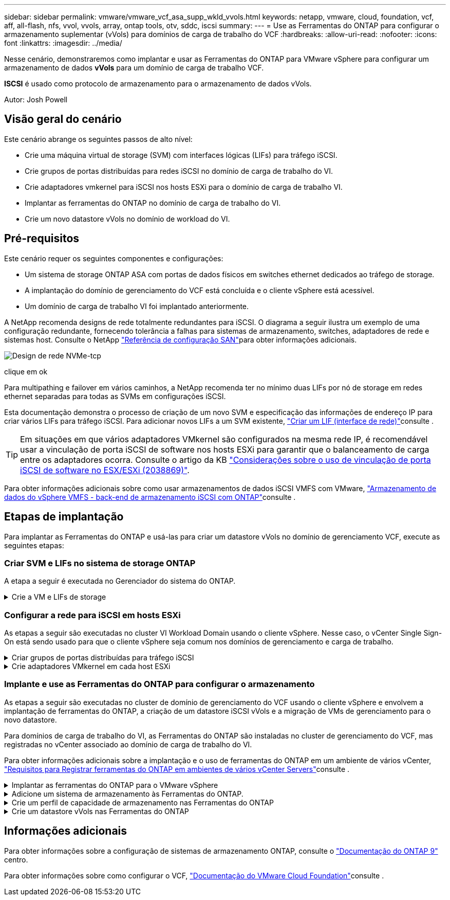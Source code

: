 ---
sidebar: sidebar 
permalink: vmware/vmware_vcf_asa_supp_wkld_vvols.html 
keywords: netapp, vmware, cloud, foundation, vcf, aff, all-flash, nfs, vvol, vvols, array, ontap tools, otv, sddc, iscsi 
summary:  
---
= Use as Ferramentas do ONTAP para configurar o armazenamento suplementar (vVols) para domínios de carga de trabalho do VCF
:hardbreaks:
:allow-uri-read: 
:nofooter: 
:icons: font
:linkattrs: 
:imagesdir: ../media/


[role="lead"]
Nesse cenário, demonstraremos como implantar e usar as Ferramentas do ONTAP para VMware vSphere para configurar um armazenamento de dados *vVols* para um domínio de carga de trabalho VCF.

*ISCSI* é usado como protocolo de armazenamento para o armazenamento de dados vVols.

Autor: Josh Powell



== Visão geral do cenário

Este cenário abrange os seguintes passos de alto nível:

* Crie uma máquina virtual de storage (SVM) com interfaces lógicas (LIFs) para tráfego iSCSI.
* Crie grupos de portas distribuídas para redes iSCSI no domínio de carga de trabalho do VI.
* Crie adaptadores vmkernel para iSCSI nos hosts ESXi para o domínio de carga de trabalho VI.
* Implantar as ferramentas do ONTAP no domínio de carga de trabalho do VI.
* Crie um novo datastore vVols no domínio de workload do VI.




== Pré-requisitos

Este cenário requer os seguintes componentes e configurações:

* Um sistema de storage ONTAP ASA com portas de dados físicos em switches ethernet dedicados ao tráfego de storage.
* A implantação do domínio de gerenciamento do VCF está concluída e o cliente vSphere está acessível.
* Um domínio de carga de trabalho VI foi implantado anteriormente.


A NetApp recomenda designs de rede totalmente redundantes para iSCSI. O diagrama a seguir ilustra um exemplo de uma configuração redundante, fornecendo tolerância a falhas para sistemas de armazenamento, switches, adaptadores de rede e sistemas host. Consulte o NetApp link:https://docs.netapp.com/us-en/ontap/san-config/index.html["Referência de configuração SAN"]para obter informações adicionais.

image:vmware-vcf-asa-image74.png["Design de rede NVMe-tcp"]

clique em ok

Para multipathing e failover em vários caminhos, a NetApp recomenda ter no mínimo duas LIFs por nó de storage em redes ethernet separadas para todas as SVMs em configurações iSCSI.

Esta documentação demonstra o processo de criação de um novo SVM e especificação das informações de endereço IP para criar vários LIFs para tráfego iSCSI. Para adicionar novos LIFs a um SVM existente, link:https://docs.netapp.com/us-en/ontap/networking/create_a_lif.html["Criar um LIF (interface de rede)"]consulte .


TIP: Em situações em que vários adaptadores VMkernel são configurados na mesma rede IP, é recomendável usar a vinculação de porta iSCSI de software nos hosts ESXi para garantir que o balanceamento de carga entre os adaptadores ocorra. Consulte o artigo da KB link:https://kb.vmware.com/s/article/2038869["Considerações sobre o uso de vinculação de porta iSCSI de software no ESX/ESXi (2038869)"].

Para obter informações adicionais sobre como usar armazenamentos de dados iSCSI VMFS com VMware, link:vsphere_ontap_auto_block_iscsi.html["Armazenamento de dados do vSphere VMFS - back-end de armazenamento iSCSI com ONTAP"]consulte .



== Etapas de implantação

Para implantar as Ferramentas do ONTAP e usá-las para criar um datastore vVols no domínio de gerenciamento VCF, execute as seguintes etapas:



=== Criar SVM e LIFs no sistema de storage ONTAP

A etapa a seguir é executada no Gerenciador do sistema do ONTAP.

.Crie a VM e LIFs de storage
[%collapsible]
====
Siga as etapas a seguir para criar um SVM com várias LIFs para tráfego iSCSI.

. No Gerenciador do sistema ONTAP, navegue até *armazenamento de VMs* no menu à esquerda e clique em * Adicionar* para iniciar.
+
image:vmware-vcf-asa-image01.png["Clique em Adicionar para começar a criar SVM"]

+
clique em ok

. No assistente *Add Storage VM* forneça um *Name* para o SVM, selecione *IP Space* e, em *Access Protocol*, clique na guia *iSCSI* e marque a caixa para *Enable iSCSI*.
+
image:vmware-vcf-asa-image02.png["Assistente para adicionar VM de armazenamento - Ativar iSCSI"]

+
clique em ok

. Na seção *Interface de rede*, preencha *Endereço IP*, *Máscara de sub-rede* e *domínio de difusão e porta* para o primeiro LIF. Para LIFs subsequentes, a caixa de seleção pode estar habilitada para usar configurações comuns em todos os LIFs restantes ou usar configurações separadas.
+

NOTE: Para multipathing e failover em vários caminhos, a NetApp recomenda ter no mínimo duas LIFs por nó de storage em redes Ethernet separadas para todas as SVMs em configurações iSCSI.

+
image:vmware-vcf-asa-image03.png["Preencha as informações de rede para LIFs"]

+
clique em ok

. Escolha se deseja ativar a conta Storage VM Administration (para ambientes de alocação a vários clientes) e clique em *Save* para criar o SVM.
+
image:vmware-vcf-asa-image04.png["Habilite a conta SVM e concluir"]



====


=== Configurar a rede para iSCSI em hosts ESXi

As etapas a seguir são executadas no cluster VI Workload Domain usando o cliente vSphere. Nesse caso, o vCenter Single Sign-On está sendo usado para que o cliente vSphere seja comum nos domínios de gerenciamento e carga de trabalho.

.Criar grupos de portas distribuídas para tráfego iSCSI
[%collapsible]
====
Conclua o seguinte para criar um novo grupo de portas distribuídas para cada rede iSCSI:

. No cliente vSphere , navegue até *Inventory > Networking* para o domínio da carga de trabalho. Navegue até o Switch distribuído existente e escolha a ação para criar *novo Grupo de portas distribuídas...*.
+
image:vmware-vcf-asa-image22.png["Escolha criar um novo grupo de portas"]

+
clique em ok

. No assistente *New Distributed Port Group*, preencha um nome para o novo grupo de portas e clique em *Next* para continuar.
. Na página *Configure settings*, preencha todas as configurações. Se as VLANs estiverem sendo usadas, certifique-se de fornecer o ID correto da VLAN. Clique em *Next* para continuar.
+
image:vmware-vcf-asa-image23.png["Preencha o ID da VLAN"]

+
clique em ok

. Na página *Pronto para concluir*, revise as alterações e clique em *concluir* para criar o novo grupo de portas distribuídas.
. Repita este processo para criar um grupo de portas distribuídas para a segunda rede iSCSI a ser utilizada e certifique-se de que introduziu o *VLAN ID* correto.
. Uma vez criados ambos os grupos de portas, navegue até o primeiro grupo de portas e selecione a ação para *Editar configurações...*.
+
image:vmware-vcf-asa-image24.png["DPG - editar definições"]

+
clique em ok

. Na página *Grupo de portas distribuídas - Editar configurações*, navegue até *agrupamento e failover* no menu à esquerda e clique em *uplink2* para movê-lo para *uplinks não utilizados*.
+
image:vmware-vcf-asa-image25.png["mova uplink2 para não utilizado"]

. Repita este passo para o segundo grupo de portas iSCSI. No entanto, desta vez mova *uplink1* para *uplinks não utilizados*.
+
image:vmware-vcf-asa-image26.png["mova uplink1 para não utilizado"]



====
.Crie adaptadores VMkernel em cada host ESXi
[%collapsible]
====
Repita esse processo em cada host ESXi no domínio da carga de trabalho.

. No cliente vSphere, navegue até um dos hosts ESXi no inventário do domínio da carga de trabalho. Na guia *Configure* selecione *adaptadores VMkernel* e clique em *Add Networking...* para iniciar.
+
image:vmware-vcf-asa-image30.png["Inicie o assistente para adicionar rede"]

+
clique em ok

. Na janela *Selecionar tipo de conexão* escolha *VMkernel Network Adapter* e clique em *Next* para continuar.
+
image:vmware-vcf-asa-image08.png["Escolha o adaptador de rede VMkernel"]

+
clique em ok

. Na página *Selecionar dispositivo de destino*, escolha um dos grupos de portas distribuídas para iSCSI que foi criado anteriormente.
+
image:vmware-vcf-asa-image31.png["Escolha o grupo de portas de destino"]

+
clique em ok

. Na página *Propriedades da porta* mantenha os padrões e clique em *Avançar* para continuar.
+
image:vmware-vcf-asa-image32.png["Propriedades da porta VMkernel"]

+
clique em ok

. Na página *IPv4 settings*, preencha o *IP address*, *Subnet mask* e forneça um novo endereço IP do Gateway (somente se necessário). Clique em *Next* para continuar.
+
image:vmware-vcf-asa-image33.png["Definições do VMkernel IPv4"]

+
clique em ok

. Reveja as suas seleções na página *Pronto para concluir* e clique em *concluir* para criar o adaptador VMkernel.
+
image:vmware-vcf-asa-image34.png["Reveja as seleções do VMkernel"]

+
clique em ok

. Repita este processo para criar um adaptador VMkernel para a segunda rede iSCSI.


====


=== Implante e use as Ferramentas do ONTAP para configurar o armazenamento

As etapas a seguir são executadas no cluster de domínio de gerenciamento do VCF usando o cliente vSphere e envolvem a implantação de ferramentas do ONTAP, a criação de um datastore iSCSI vVols e a migração de VMs de gerenciamento para o novo datastore.

Para domínios de carga de trabalho do VI, as Ferramentas do ONTAP são instaladas no cluster de gerenciamento do VCF, mas registradas no vCenter associado ao domínio de carga de trabalho do VI.

Para obter informações adicionais sobre a implantação e o uso de ferramentas do ONTAP em um ambiente de vários vCenter, link:https://docs.netapp.com/us-en/ontap-tools-vmware-vsphere/configure/concept_requirements_for_registering_vsc_in_multiple_vcenter_servers_environment.html["Requisitos para Registrar ferramentas do ONTAP em ambientes de vários vCenter Servers"]consulte .

.Implantar as ferramentas do ONTAP para o VMware vSphere
[%collapsible]
====
As ferramentas do ONTAP para VMware vSphere são implantadas como um dispositivo de VM e fornecem uma IU integrada do vCenter para gerenciar o storage do ONTAP.

Execute o seguinte procedimento para implantar as ferramentas do ONTAP para VMware vSphere:

. Obtenha a imagem OVA das ferramentas ONTAP a partir do link:https://mysupport.netapp.com/site/products/all/details/otv/downloads-tab["Site de suporte da NetApp"] e transfira-a para uma pasta local.
. Faça login no vCenter Appliance para o domínio de gerenciamento do VCF.
. Na interface do vCenter Appliance, clique com o botão direito do Mouse no cluster de gerenciamento e selecione *Deploy OVF Template...*
+
image:vmware-vcf-aff-image21.png["Implantar modelo OVF..."]

+
clique em ok

. No assistente *Deploy OVF Template* clique no botão de opção *local file* e selecione o arquivo OVA das ferramentas do ONTAP baixado na etapa anterior.
+
image:vmware-vcf-aff-image22.png["Selecione o ficheiro OVA"]

+
clique em ok

. Para as etapas de 2 a 5 do assistente, selecione um nome e uma pasta para a VM, selecione o recurso de computação, revise os detalhes e aceite o contrato de licença.
. Para o local de armazenamento dos arquivos de configuração e disco, selecione o datastore VSAN do cluster do domínio de gerenciamento do VCF.
+
image:vmware-vcf-aff-image23.png["Selecione o ficheiro OVA"]

+
clique em ok

. Na página Selecionar rede, selecione a rede utilizada para o tráfego de gestão.
+
image:vmware-vcf-aff-image24.png["Selecione rede"]

+
clique em ok

. Na página Personalizar modelo preencha todas as informações necessárias:
+
** Senha a ser usada para acesso administrativo às Ferramentas do ONTAP.
** Endereço IP do servidor NTP.
** Palavra-passe da conta de manutenção das ferramentas ONTAP.
** ONTAP Ferramentas Derby DB senha.
** Não marque a caixa para *Ativar o VMware Cloud Foundation (VCF)*. O modo VCF não é necessário para a implantação de armazenamento suplementar.
** FQDN ou endereço IP do vCenter Appliance para o *VI Workload Domain*
** Credenciais para o vCenter Appliance do *VI Workload Domain*
** Forneça os campos de propriedades de rede necessários.
+
Clique em *Next* para continuar.

+
image:vmware-vcf-aff-image25.png["Personalizar modelo OTV 1"]

+
image:vmware-vcf-asa-image35.png["Personalizar modelo OTV 2"]

+
clique em ok



. Revise todas as informações na página Pronto para concluir e clique em concluir para começar a implantar o utilitário Ferramentas do ONTAP.


====
.Adicione um sistema de armazenamento às Ferramentas do ONTAP.
[%collapsible]
====
. Acesse as Ferramentas do NetApp ONTAP selecionando-as no menu principal do cliente vSphere.
+
image:vmware-asa-image6.png["Ferramentas NetApp ONTAP"]

+
clique em ok

. No menu suspenso *INSTÂNCIA* na interface da ferramenta ONTAP, selecione a instância das ferramentas ONTAP associada ao domínio da carga de trabalho a ser gerenciada.
+
image:vmware-vcf-asa-image36.png["Escolha instância OTV"]

+
clique em ok

. Em Ferramentas do ONTAP, selecione *sistemas de armazenamento* no menu à esquerda e pressione *Adicionar*.
+
image:vmware-vcf-asa-image37.png["Adicione o sistema de storage"]

+
clique em ok

. Preencha o endereço IP, as credenciais do sistema de armazenamento e o número da porta. Clique em *Add* para iniciar o processo de descoberta.
+

NOTE: A Vevolve requer credenciais do cluster do ONTAP em vez de credenciais da SVM. Para obter mais informações, consulte a https://docs.netapp.com/us-en/ontap-tools-vmware-vsphere/configure/task_add_storage_systems.html["Adicione sistemas de storage"] documentação das Ferramentas do ONTAP.

+
image:vmware-vcf-asa-image38.png["Fornecer credenciais do sistema de storage"]



====
.Crie um perfil de capacidade de armazenamento nas Ferramentas do ONTAP
[%collapsible]
====
Os perfis de capacidade de armazenamento descrevem os recursos fornecidos por uma matriz de armazenamento ou sistema de armazenamento. Eles incluem definições de qualidade de serviço e são usados para selecionar sistemas de armazenamento que atendam aos parâmetros definidos no perfil. Um dos perfis fornecidos pode ser usado ou novos podem ser criados.

Para criar um perfil de capacidade de armazenamento nas Ferramentas do ONTAP, execute as seguintes etapas:

. Em Ferramentas do ONTAP, selecione *Perfil de capacidade de armazenamento* no menu à esquerda e pressione *criar*.
+
image:vmware-vcf-asa-image39.png["Perfil de capacidade de armazenamento"]

. No assistente *criar perfil de capacidade de armazenamento* forneça um nome e uma descrição do perfil e clique em *seguinte*.
+
image:vmware-asa-image10.png["Adicionar nome para SCP"]

. Selecione o tipo de plataforma e para especificar que o sistema de armazenamento deve ser um conjunto de array SAN All-Flash definido *assimétrico* para false.
+
image:vmware-asa-image11.png["Platorm para SCP"]

. Em seguida, selecione a opção de protocolo ou *any* para permitir todos os protocolos possíveis. Clique em *seguinte* para continuar.
+
image:vmware-asa-image12.png["Protocolo para SCP"]

. A página *performance* permite definir a qualidade do serviço sob a forma de IOPs mínimo e máximo permitidos.
+
image:vmware-asa-image13.png["QoS para SCP"]

. Complete a página *atributos de armazenamento* selecionando eficiência de armazenamento, reserva de espaço, criptografia e qualquer política de disposição em camadas conforme necessário.
+
image:vmware-asa-image14.png["Atributos para SCP"]

. Finalmente, revise o resumo e clique em concluir para criar o perfil.
+
image:vmware-vcf-asa-image40.png["Resumo para SCP"]



====
.Crie um datastore vVols nas Ferramentas do ONTAP
[%collapsible]
====
Para criar um datastore vVols nas Ferramentas do ONTAP, execute as seguintes etapas:

. Em Ferramentas do ONTAP, selecione *Visão geral* e, na guia *Introdução*, clique em *provisão* para iniciar o assistente.
+
image:vmware-vcf-asa-image41.png["Provisionamento do armazenamento de dados"]

. Na página *Geral* do assistente novo datastore, selecione o data center ou o destino do cluster do vSphere. Selecione *vVols* como o tipo de datastore, preencha um nome para o datastore e selecione *iSCSI* como o protocolo. Clique em *Next* para continuar.
+
image:vmware-vcf-asa-image42.png["Página geral"]

. Na página *Storage system*, selecione o perfil de capacidade de armazenamento, o sistema de armazenamento e o SVM. Clique em *Next* para continuar.
+
image:vmware-vcf-asa-image43.png["Sistema de storage"]

. Na página *atributos de armazenamento*, selecione para criar um novo volume para o datastore e preencha os atributos de armazenamento do volume a ser criado. Clique em *Add* para criar o volume e em *Next* para continuar.
+
image:vmware-vcf-asa-image44.png["Atributos de storage"]

. Finalmente, revise o resumo e clique em *Finish* para iniciar o processo de criação do datastore da evolução.
+
image:vmware-vcf-asa-image45.png["Página de resumo"]



====


== Informações adicionais

Para obter informações sobre a configuração de sistemas de armazenamento ONTAP, consulte o link:https://docs.netapp.com/us-en/ontap["Documentação do ONTAP 9"] centro.

Para obter informações sobre como configurar o VCF, link:https://docs.vmware.com/en/VMware-Cloud-Foundation/index.html["Documentação do VMware Cloud Foundation"]consulte .
